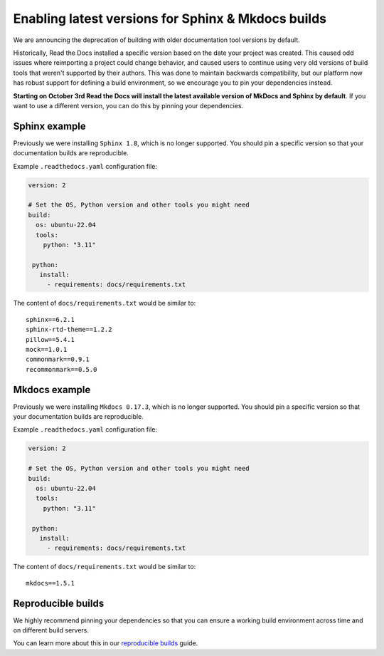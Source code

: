 .. post:: August 24, 2023
   :tags: builders
   :author: Manuel
   :location: BCN
   :category: Changelog

Enabling latest versions for Sphinx & Mkdocs builds
===================================================

We are announcing the deprecation of building with older documentation tool versions by default.

Historically, Read the Docs installed a specific version based on the date your project was created.
This caused odd issues where reimporting a project could change behavior, and caused users to continue using very old versions of build tools that weren't supported by their authors.
This was done to maintain backwards compatibility,
but our platform now has robust support for defining a build environment,
so we encourage you to pin your dependencies instead.

**Starting on October 3rd Read the Docs will install the latest available version of MkDocs and Sphinx by default**.
If you want to use a different version, you can do this by pinning your dependencies.

Sphinx example
--------------

Previously we were installing ``Sphinx 1.8``,
which is no longer supported.
You should pin a specific version so that your documentation builds are reproducible.

Example ``.readthedocs.yaml`` configuration file:

.. code-block:: yaml

  version: 2

  # Set the OS, Python version and other tools you might need
  build:
    os: ubuntu-22.04
    tools:
      python: "3.11"

   python:
     install:
       - requirements: docs/requirements.txt

The content of ``docs/requirements.txt`` would be similar to::

  sphinx==6.2.1
  sphinx-rtd-theme==1.2.2
  pillow==5.4.1
  mock==1.0.1
  commonmark==0.9.1
  recommonmark==0.5.0

Mkdocs example
--------------

Previously we were installing ``Mkdocs 0.17.3``,
which is no longer supported.
You should pin a specific version so that your documentation builds are reproducible.

Example ``.readthedocs.yaml`` configuration file:

.. code-block:: yaml

  version: 2

  # Set the OS, Python version and other tools you might need
  build:
    os: ubuntu-22.04
    tools:
      python: "3.11"

   python:
     install:
       - requirements: docs/requirements.txt

The content of ``docs/requirements.txt`` would be similar to::

  mkdocs==1.5.1

Reproducible builds
-------------------

We highly recommend pinning your dependencies so that you can ensure a working build environment across time and on different build servers.

You can learn more about this in our `reproducible builds <https://docs.readthedocs.io/en/stable/guides/reproducible-builds.html>`_ guide.

